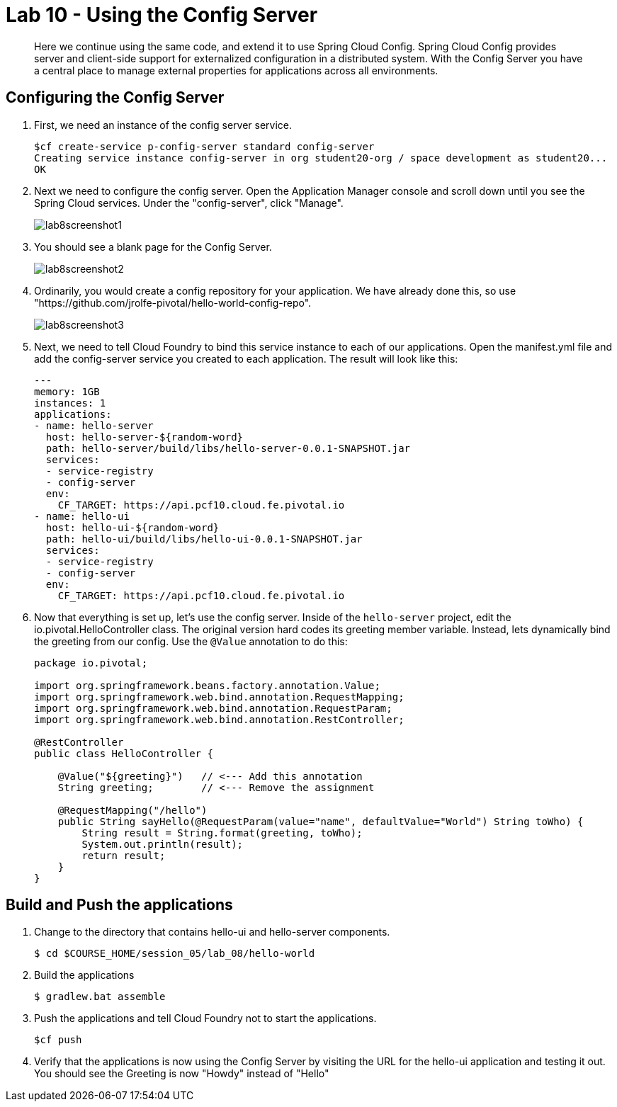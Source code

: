 :compat-mode:
= Lab 10 - Using the Config Server

[abstract]
Here we continue using the same code, and extend it to use Spring Cloud Config.  Spring Cloud Config provides server and client-side support for externalized configuration in a distributed system. With the Config Server you have a central place to manage external properties for applications across all environments.
--

--

== Configuring the Config Server

. First, we need an instance of the config server service.
+
----
$cf create-service p-config-server standard config-server
Creating service instance config-server in org student20-org / space development as student20...
OK
----

. Next we need to configure the config server. Open the Application Manager console and scroll down until you see the Spring Cloud services.  Under the "config-server", click "Manage".
+
image::../../Common/images/lab8screenshot1.png[]
+
. You should see a blank page for the Config Server.
+
image::../../Common/images/lab8screenshot2.png[]
+
. Ordinarily, you would create a config repository for your application.  We have already done this, so use "https://github.com/jrolfe-pivotal/hello-world-config-repo".
+
image::../../Common/images/lab8screenshot3.png[]
+
. Next, we need to tell Cloud Foundry to bind this service instance to each of our applications.  Open the manifest.yml file and add the config-server service you created to each application.  The result will look like this:
+
----
---
memory: 1GB
instances: 1
applications:
- name: hello-server
  host: hello-server-${random-word}
  path: hello-server/build/libs/hello-server-0.0.1-SNAPSHOT.jar
  services:
  - service-registry
  - config-server
  env:
    CF_TARGET: https://api.pcf10.cloud.fe.pivotal.io
- name: hello-ui
  host: hello-ui-${random-word}
  path: hello-ui/build/libs/hello-ui-0.0.1-SNAPSHOT.jar
  services:
  - service-registry
  - config-server
  env:
    CF_TARGET: https://api.pcf10.cloud.fe.pivotal.io
----
+
. Now that everything is set up, let's use the config server. Inside of the `hello-server` project, edit the io.pivotal.HelloController class.  The original version hard codes its greeting member variable.  Instead, lets dynamically bind the greeting from our config.  Use the `@Value` annotation to do this:
+
[source,java]
----
package io.pivotal;

import org.springframework.beans.factory.annotation.Value;
import org.springframework.web.bind.annotation.RequestMapping;
import org.springframework.web.bind.annotation.RequestParam;
import org.springframework.web.bind.annotation.RestController;

@RestController
public class HelloController {

    @Value("${greeting}")   // <--- Add this annotation
    String greeting;        // <--- Remove the assignment

    @RequestMapping("/hello")
    public String sayHello(@RequestParam(value="name", defaultValue="World") String toWho) {
        String result = String.format(greeting, toWho);
        System.out.println(result);
        return result;
    }
}
----

== Build and Push the applications

. Change to the directory that contains hello-ui and hello-server components.
+
----
$ cd $COURSE_HOME/session_05/lab_08/hello-world
----
+
.  Build the applications
+
----
$ gradlew.bat assemble
----
+
.  Push the applications and tell Cloud Foundry not to start the applications.
+
----
$cf push
----
+
. Verify that the applications is now using the Config Server by visiting the URL for the hello-ui application and testing it out.  You should see the Greeting is now "Howdy" instead of "Hello"

